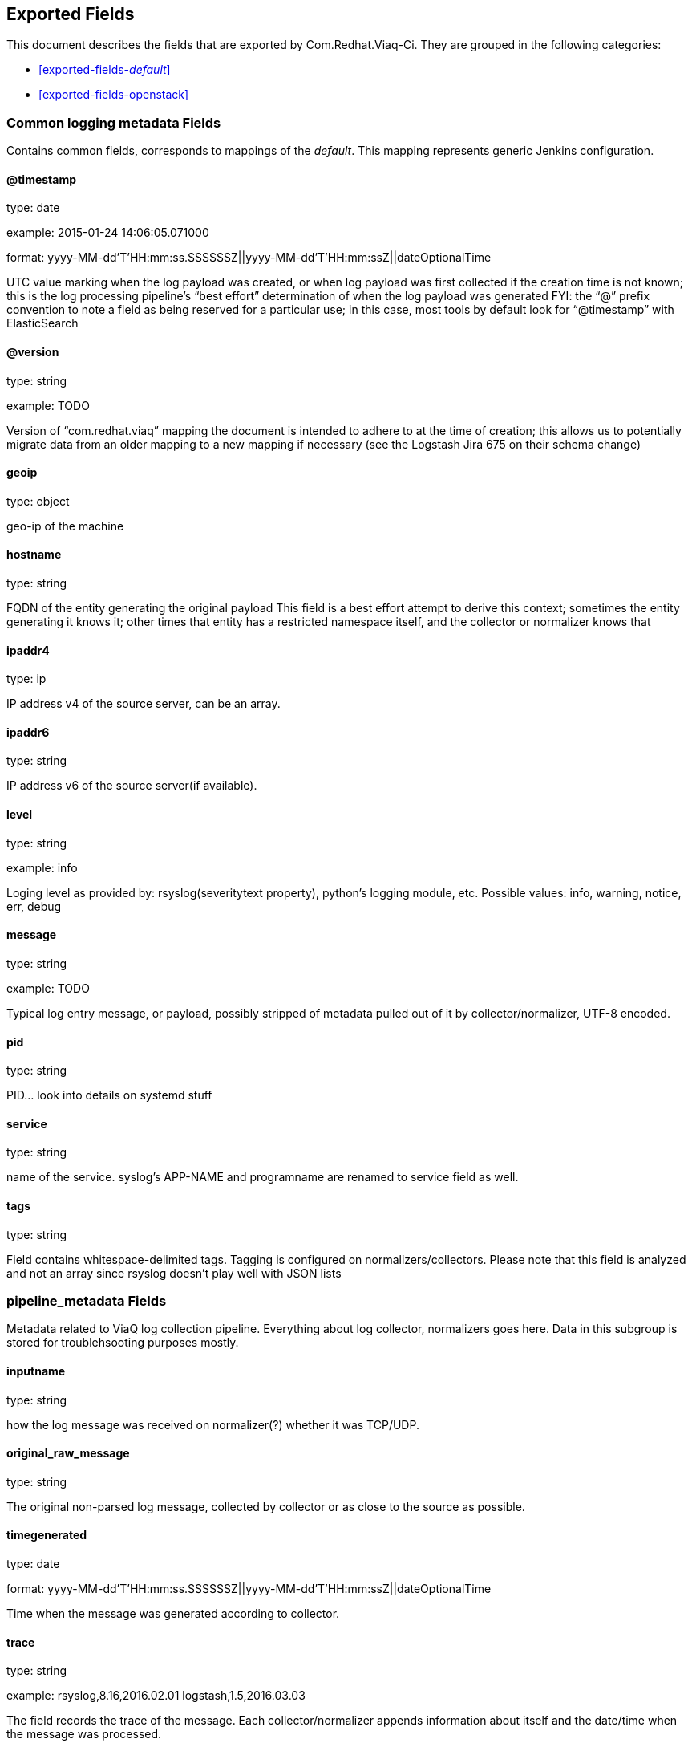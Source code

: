 
////
This file is generated! See fields.yml and scripts/generate_field_docs.py
////

[[exported-fields]]
== Exported Fields

This document describes the fields that are exported by Com.Redhat.Viaq-Ci. They are
grouped in the following categories:

* <<exported-fields-_default_>>
* <<exported-fields-openstack>>

[[exported-fields-_default_]]
=== Common logging metadata Fields

Contains common fields, corresponds to mappings of the _default_. This mapping represents generic Jenkins configuration.



==== @timestamp

type: date

example: 2015-01-24 14:06:05.071000

format: yyyy-MM-dd'T'HH:mm:ss.SSSSSSZ||yyyy-MM-dd'T'HH:mm:ssZ||dateOptionalTime

UTC value marking when the log payload was created, or when log payload was first collected if the creation time is not known;  this is the log processing pipeline’s “best effort” determination of when the log payload was generated FYI: the “@” prefix convention to note a field as being reserved for a particular use; in this case, most tools by default look for “@timestamp” with ElasticSearch


==== @version

type: string

example: TODO

Version of “com.redhat.viaq” mapping the document is intended to adhere to at the time of creation; this allows us to potentially migrate data from an older mapping to a new mapping if necessary (see the Logstash Jira 675 on their schema change) 


==== geoip

type: object

geo-ip of the machine


==== hostname

type: string

FQDN of the entity generating the original payload This field is a best effort attempt to derive this context; sometimes the entity generating it knows it; other times that entity has a restricted namespace itself, and the collector or normalizer knows that


==== ipaddr4

type: ip

IP address v4 of the source server, can be an array.


==== ipaddr6

type: string

IP address v6 of the source server(if available).


==== level

type: string

example: info

Loging level as provided by: rsyslog(severitytext property), python's logging module, etc. Possible values: info, warning, notice, err, debug


==== message

type: string

example: TODO

Typical log entry message, or payload, possibly stripped of metadata pulled out of it by collector/normalizer, UTF-8 encoded.


==== pid

type: string

PID... look into details on systemd stuff


==== service

type: string

name of the service. syslog's APP-NAME and programname are renamed to service field as well.


==== tags

type: string

Field contains whitespace-delimited tags. Tagging is configured on normalizers/collectors. Please note that this field is analyzed and not an array since rsyslog doesn't play well with JSON lists


=== pipeline_metadata Fields

Metadata related to ViaQ log collection pipeline. Everything about log collector, normalizers goes here. Data in this subgroup is stored for troublehsooting purposes mostly.



==== inputname

type: string

how the log message was received on normalizer(?) whether it was TCP/UDP.


==== original_raw_message

type: string

The original non-parsed log message, collected by collector or as close to the source as possible.


==== timegenerated

type: date

format: yyyy-MM-dd'T'HH:mm:ss.SSSSSSZ||yyyy-MM-dd'T'HH:mm:ssZ||dateOptionalTime

Time when the message was generated according to collector.


==== trace

type: string

example: rsyslog,8.16,2016.02.01 logstash,1.5,2016.03.03

The field records the trace of the message. Each collector/normalizer appends information about itself and the date/time when the message was processed.


=== ci_master Fields

Metadata related to the master server of CI (f.e. Jenkins master).



==== hostname

type: string

FQDN of the CI master.


=== ci_agent Fields

Metadata related to the CI agent/slave that executed the job.



==== label

type: string

TODO.


==== name

type: string

TODO.


=== ci_job Fields

Metadata related to the CI job itself.



==== name

type: string

Name of the CI job.


==== build_id

type: integer

Build ID of the CI job.


==== phase

type: string

Phase of the CI job.


==== status

type: string

CI job status.


==== log_url

type: string

URL to the html log of the CI job.


